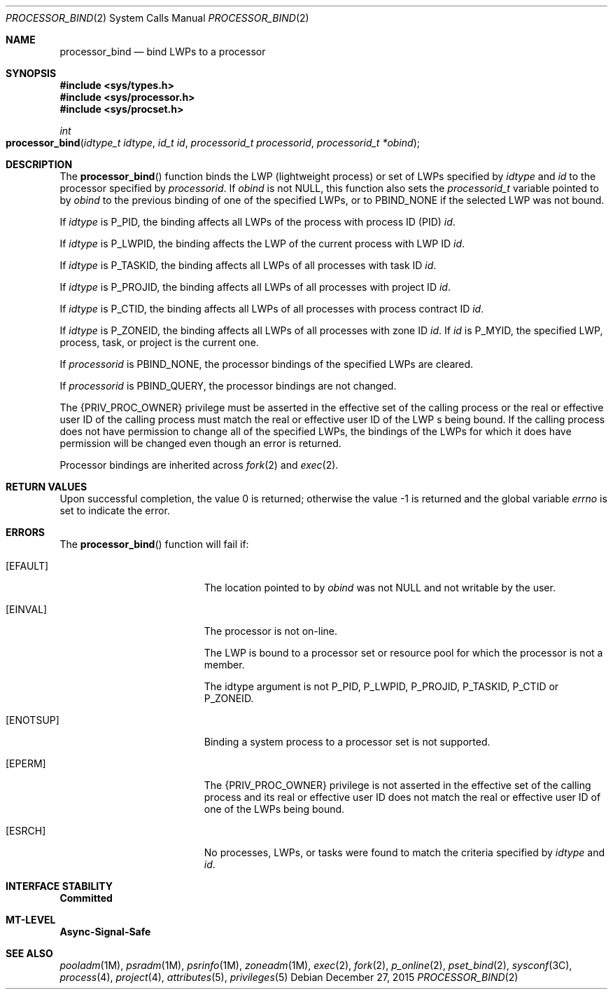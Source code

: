 .\"
.\" The contents of this file are subject to the terms of the
.\" Common Development and Distribution License (the "License").
.\" You may not use this file except in compliance with the License.
.\"
.\" You can obtain a copy of the license at usr/src/OPENSOLARIS.LICENSE
.\" or http://www.opensolaris.org/os/licensing.
.\" See the License for the specific language governing permissions
.\" and limitations under the License.
.\"
.\" When distributing Covered Code, include this CDDL HEADER in each
.\" file and include the License file at usr/src/OPENSOLARIS.LICENSE.
.\" If applicable, add the following below this CDDL HEADER, with the
.\" fields enclosed by brackets "[]" replaced with your own identifying
.\" information: Portions Copyright [yyyy] [name of copyright owner]
.\"
.\"
.\" Copyright (c) 2009, Sun Microsystems, Inc. All Rights Reserved
.\"
.Dd December 27, 2015
.Dt PROCESSOR_BIND 2
.Os
.Sh NAME
.Nm processor_bind
.Nd bind LWPs to a processor
.Sh SYNOPSIS
.In sys/types.h
.In sys/processor.h
.In sys/procset.h
.Ft int
.Fo processor_bind
.Fa "idtype_t idtype"
.Fa "id_t id"
.Fa "processorid_t processorid"
.Fa "processorid_t *obind"
.Fc
.Sh DESCRIPTION
The
.Fn processor_bind
function binds the LWP (lightweight process) or set
of LWPs specified by
.Fa idtype
and
.Fa id
to the processor specified by
.Fa processorid .
If
.Fa obind
is not
.Dv NULL ,
this function also sets
the
.Vt processorid_t
variable pointed to by
.Fa obind
to the previous binding of one of the specified LWPs, or to
.Dv PBIND_NONE
if the selected LWP was not bound.
.Pp
If
.Fa idtype
is
.Dv P_PID ,
the binding affects all LWPs of the process
with process ID (PID)
.Fa id .
.Pp
If
.Fa idtype
is
.Dv P_LWPID ,
the binding affects the LWP of the current
process with LWP ID
.Fa id .
.Pp
If
.Fa idtype
is
.Dv P_TASKID ,
the binding affects all LWPs of all processes with task ID
.Fa id .
.Pp
If
.Fa idtype
is
.Dv P_PROJID ,
the binding affects all LWPs of all processes with project ID
.Fa id .
.Pp
If
.Fa idtype
is
.Dv P_CTID ,
the binding affects all LWPs of all processes
with process contract ID
.Fa id .
.Pp
If
.Fa idtype
is
.Dv P_ZONEID ,
the binding affects all LWPs of all
processes with zone ID
.Fa id .
If
.Fa id
is
.Dv P_MYID ,
the specified LWP, process, task, or project is the current one.
.Pp
If
.Fa processorid
is
.Dv PBIND_NONE ,
the processor bindings of the specified LWPs are cleared.
.Pp
If
.Fa processorid
is
.Dv PBIND_QUERY ,
the processor bindings are not changed.
.Pp
The
.Brq Dv PRIV_PROC_OWNER
privilege must be asserted in the effective set of the calling process or the
real or effective user ID of the calling process must match the real or
effective user ID of the  LWP s being bound.
If the calling process does not have permission to change all of the specified
LWPs, the bindings of the LWPs for which it does have permission will be
changed even though an error is returned.
.Pp
Processor bindings are inherited across
.Xr fork 2
and
.Xr exec 2 .
.Sh RETURN VALUES
.Rv -std
.Sh ERRORS
The
.Fn processor_bind
function will fail if:
.Bl -tag -width Er
.It Bq Er EFAULT
The location pointed to by
.Fa obind
was not
.Dv NULL
and not writable by the user.
.It Bq Er EINVAL
The processor is not on-line.
.Pp
The LWP is bound to a processor set or resource pool for which the
processor is not a member.
.Pp
The  idtype  argument is not
.Dv P_PID , P_LWPID , P_PROJID , P_TASKID , P_CTID
or
.Dv P_ZONEID .
.It Bq Er ENOTSUP
Binding a system process to a processor set is not supported.
.It Bq Er EPERM
The
.Brq Dv PRIV_PROC_OWNER
privilege is not asserted in the effective set of the calling process and its
real or effective user ID does not match the real or effective user ID of one
of the LWPs being bound.
.It Bq Er ESRCH
No processes, LWPs, or tasks were found to match the criteria specified
by
.Fa idtype
and
.Fa id .
.El
.Sh INTERFACE STABILITY
.Sy Committed
.Sh MT-LEVEL
.Sy Async-Signal-Safe
.Sh SEE ALSO
.Xr pooladm 1M ,
.Xr psradm 1M ,
.Xr psrinfo 1M ,
.Xr zoneadm 1M ,
.Xr exec 2 ,
.Xr fork 2 ,
.Xr p_online 2 ,
.Xr pset_bind 2 ,
.Xr sysconf 3C ,
.Xr process 4 ,
.Xr project 4 ,
.Xr attributes 5 ,
.Xr privileges 5
